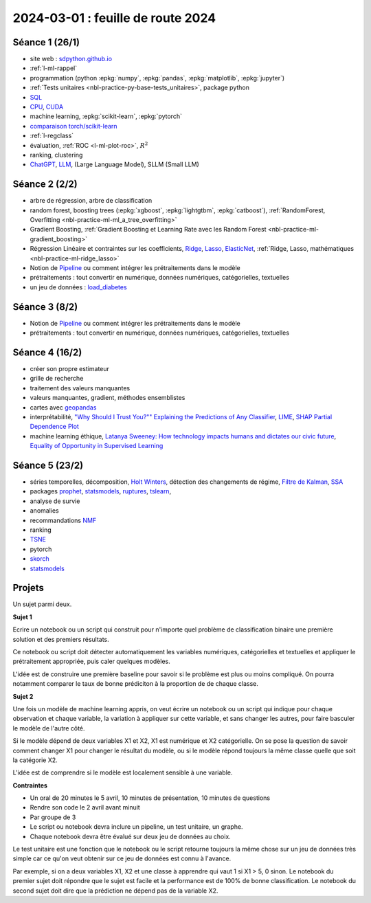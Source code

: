 .. _l-feuille-route-2024:

==================================
2024-03-01 : feuille de route 2024
==================================

Séance 1 (26/1)
===============

* site web : `sdpython.github.io <https://sdpython.github.io/>`_
* :ref:`l-ml-rappel`
* programmation (python :epkg:`numpy`, :epkg:`pandas`, :epkg:`matplotlib`, :epkg:`jupyter`)
* :ref:`Tests unitaires <nbl-practice-py-base-tests_unitaires>`, package python
* `SQL <https://en.wikipedia.org/wiki/SQL>`_
* `CPU <https://en.wikipedia.org/wiki/Central_processing_unit>`_,
  `CUDA <https://en.wikipedia.org/wiki/CUDA>`_
* machine learning, :epkg:`scikit-learn`, :epkg:`pytorch`
* `comparaison torch/scikit-learn <https://sdpython.github.io/doc/experimental-experiment/dev/auto_examples/plot_torch_linreg.html>`_
* :ref:`l-regclass`
* évaluation, :ref:`ROC <l-ml-plot-roc>`, :math:`R^2`
* ranking, clustering
* `ChatGPT <https://chat.openai.com/>`_,
  `LLM <https://en.wikipedia.org/wiki/Large_language_model>`_,
  (Large Language Model), SLLM (Small LLM)

Séance 2 (2/2)
==============

* arbre de régression, arbre de classification
* random forest, boosting trees
  (:epkg:`xgboost`, :epkg:`lightgtbm`, :epkg:`catboost`),
  :ref:`RandomForest, Overfitting <nbl-practice-ml-ml_a_tree_overfitting>`
* Gradient Boosting, :ref:`Gradient Boosting et Learning Rate avec les Random Forest <nbl-practice-ml-gradient_boosting>`
* Régression Linéaire et contraintes sur les coefficients,
  `Ridge <https://scikit-learn.org/stable/modules/generated/sklearn.linear_model.Ridge.html>`_,
  `Lasso <https://scikit-learn.org/stable/modules/generated/sklearn.linear_model.Lasso.html>`_,
  `ElasticNet <https://scikit-learn.org/stable/modules/generated/sklearn.linear_model.ElasticNet.html>`_,
  :ref:`Ridge, Lasso, mathématiques <nbl-practice-ml-ridge_lasso>`
* Notion de `Pipeline <https://scikit-learn.org/stable/modules/generated/sklearn.pipeline.Pipeline.html>`_
  ou comment intégrer les prétraitements dans le modèle
* prétraitements : tout convertir en numérique,
  données numériques, catégorielles, textuelles
* un jeu de données :
  `load_diabetes <https://scikit-learn.org/stable/modules/generated/sklearn.datasets.load_diabetes.html>`_

Séance 3 (8/2)
==============

* Notion de `Pipeline <https://scikit-learn.org/stable/modules/generated/sklearn.pipeline.Pipeline.html>`_
  ou comment intégrer les prétraitements dans le modèle
* prétraitements : tout convertir en numérique,
  données numériques, catégorielles, textuelles

Séance 4 (16/2)
===============

* créer son propre estimateur
* grille de recherche
* traitement des valeurs manquantes
* valeurs manquantes, gradient, méthodes ensemblistes
* cartes avec `geopandas <https://geopandas.org/en/stable/>`_
* interprétabilité,
  `"Why Should I Trust You?"" Explaining the Predictions of Any Classifier
  <https://arxiv.org/pdf/1602.04938v1.pdf>`_,
  `LIME <https://ema.drwhy.ai/LIME.html>`_,
  `SHAP <https://ema.drwhy.ai/shapley.html>`_
  `Partial Dependence Plot
  <https://scikit-learn.org/stable/modules/partial_dependence.html>`_
* machine learning éthique,
  `Latanya Sweeney: How technology impacts humans and dictates our civic future
  <https://www.youtube.com/watch?v=Buf0wLb86Lo>`_,
  `Equality of Opportunity in Supervised Learning
  <https://home.ttic.edu/~nati/Publications/HardtPriceSrebro2016.pdf>`_

Séance 5 (23/2)
===============

* séries temporelles,
  décomposition, `Holt Winters <https://otexts.com/fpp2/holt-winters.html>`_,
  détection des changements de régime,
  `Filtre de Kalman <http://www.cs.unc.edu/~welch/media/pdf/kalman_intro.pdf>`_,
  `SSA <https://en.wikipedia.org/wiki/Singular_spectrum_analysis>`_
* packages  `prophet <https://facebook.github.io/prophet/docs/quick_start.html>`_,
  `statsmodels <https://www.statsmodels.org/stable/index.html>`_,
  `ruptures <https://github.com/deepcharles/ruptures>`_,
  `tslearn <https://github.com/tslearn-team/tslearn>`_,
* analyse de survie
* anomalies
* recommandations
  `NMF <https://scikit-learn.org/stable/modules/generated/sklearn.decomposition.NMF.html>`_
* ranking
* `TSNE <https://scikit-learn.org/stable/modules/generated/sklearn.manifold.TSNE.html>`_
* pytorch
* `skorch <https://github.com/skorch-dev/skorch>`_
* `statsmodels <https://www.statsmodels.org/stable/index.html>`_

Projets
=======

Un sujet parmi deux.

**Sujet 1**

Ecrire un notebook ou un script qui construit
pour n'importe quel problème de classification binaire
une première solution et des premiers résultats.

Ce notebook ou script doit détecter automatiquement les variables
numériques, catégorielles et textuelles et appliquer
le prétraitement appropriée, puis caler quelques modèles.

L'idée est de construire une première baseline pour savoir si le problème
est plus ou moins compliqué. On pourra notamment comparer le taux
de bonne prédiciton à la proportion de de chaque classe.

**Sujet 2**

Une fois un modèle de machine learning appris, on veut écrire un notebook
ou un script qui indique pour chaque observation et chaque variable,
la variation à appliquer sur cette variable, et sans changer les autres,
pour faire basculer le modèle de l'autre côté.

Si le modèle dépend de deux variables X1 et X2, X1 est numérique
et X2 catégorielle. On se pose la question de savoir comment changer
X1 pour changer le résultat du modèle, ou si le modèle répond toujours
la même classe quelle que soit la catégorie X2.

L'idée est de comprendre si le modèle est localement sensible à une 
variable.

**Contraintes**

* Un oral de 20 minutes le 5 avril,
  10 minutes de présentation, 10 minutes de questions
* Rendre son code le 2 avril avant minuit
* Par groupe de 3
* Le script ou notebook devra inclure un pipeline, un test unitaire, un graphe.
* Chaque notebook devra être évalué sur deux jeu de données au choix.

Le test unitaire est une fonction que le notebook ou le script
retourne toujours la même chose sur un jeu de données très simple
car ce qu'on veut obtenir sur ce jeu de données est connu à l'avance.

Par exemple, si on a deux variables X1, X2 et une classe à apprendre
qui vaut 1 si X1 > 5, 0 sinon. Le notebook du premier sujet doit
répondre que le sujet est facile et la performance est de 100%
de bonne classification. Le notebook du second sujet doit
dire que la prédiction ne dépend pas de la variable X2.
